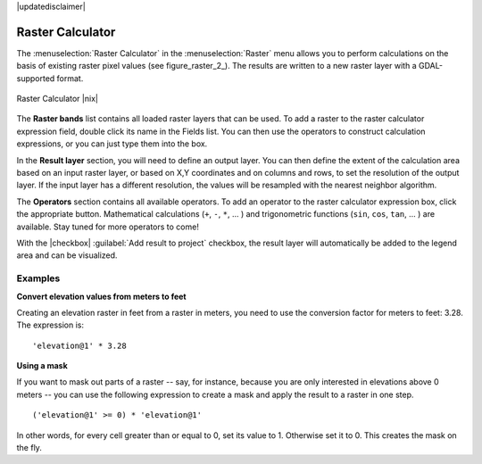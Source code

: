 |updatedisclaimer|

.. _sec_raster_calc:

Raster Calculator
=================

.. index:: Raster_Calculator

The :menuselection:`Raster Calculator` in the :menuselection:`Raster` menu
allows you to perform calculations on the basis of existing
raster pixel values (see figure_raster_2_).
The results are written to a new raster layer with a GDAL-supported format.

.. _figure_raster_10:

.. only:: html

   **Figure Raster 10:**

.. figure:: /static/user_manual/working_with_raster/raster_calculator.png
   :align: center
   :width: 30em

   Raster Calculator |nix|


The **Raster bands** list contains all loaded raster layers that can be used.
To add a raster to the raster calculator expression field, double
click its name in the Fields list. You can then use the operators to construct
calculation expressions, or you can just type them into the box.

In the **Result layer** section, you will need to define an output layer. You can
then define the extent of the calculation area based on an input raster layer, or
based on X,Y coordinates and on columns and rows, to set the resolution of the
output layer. If the input layer has a different resolution, the values will be
resampled with the nearest neighbor algorithm.

The **Operators** section contains all available operators. To add an operator
to the raster calculator expression box, click the appropriate button. Mathematical
calculations (``+``, ``-``, ``*``, ... ) and trigonometric functions (``sin``,
``cos``, ``tan``, ... ) are available. Stay tuned for more operators to come!

With the |checkbox| :guilabel:`Add result to project` checkbox, the result layer
will automatically be added to the legend area and can be visualized.


Examples
--------

**Convert elevation values from meters to feet**

Creating an elevation raster in feet from a raster in meters, you need to use the
conversion factor for meters to feet: 3.28. The expression is:

::

 'elevation@1' * 3.28

**Using a mask**

If you want to mask out parts of a raster -- say, for instance, because you are only interested in
elevations above 0 meters -- you can use the following expression to create a mask
and apply the result to a raster in one step.

::

  ('elevation@1' >= 0) * 'elevation@1'

In other words, for every cell greater than or equal to 0, set its value to 1. Otherwise set
it to 0. This creates the mask on the fly.
